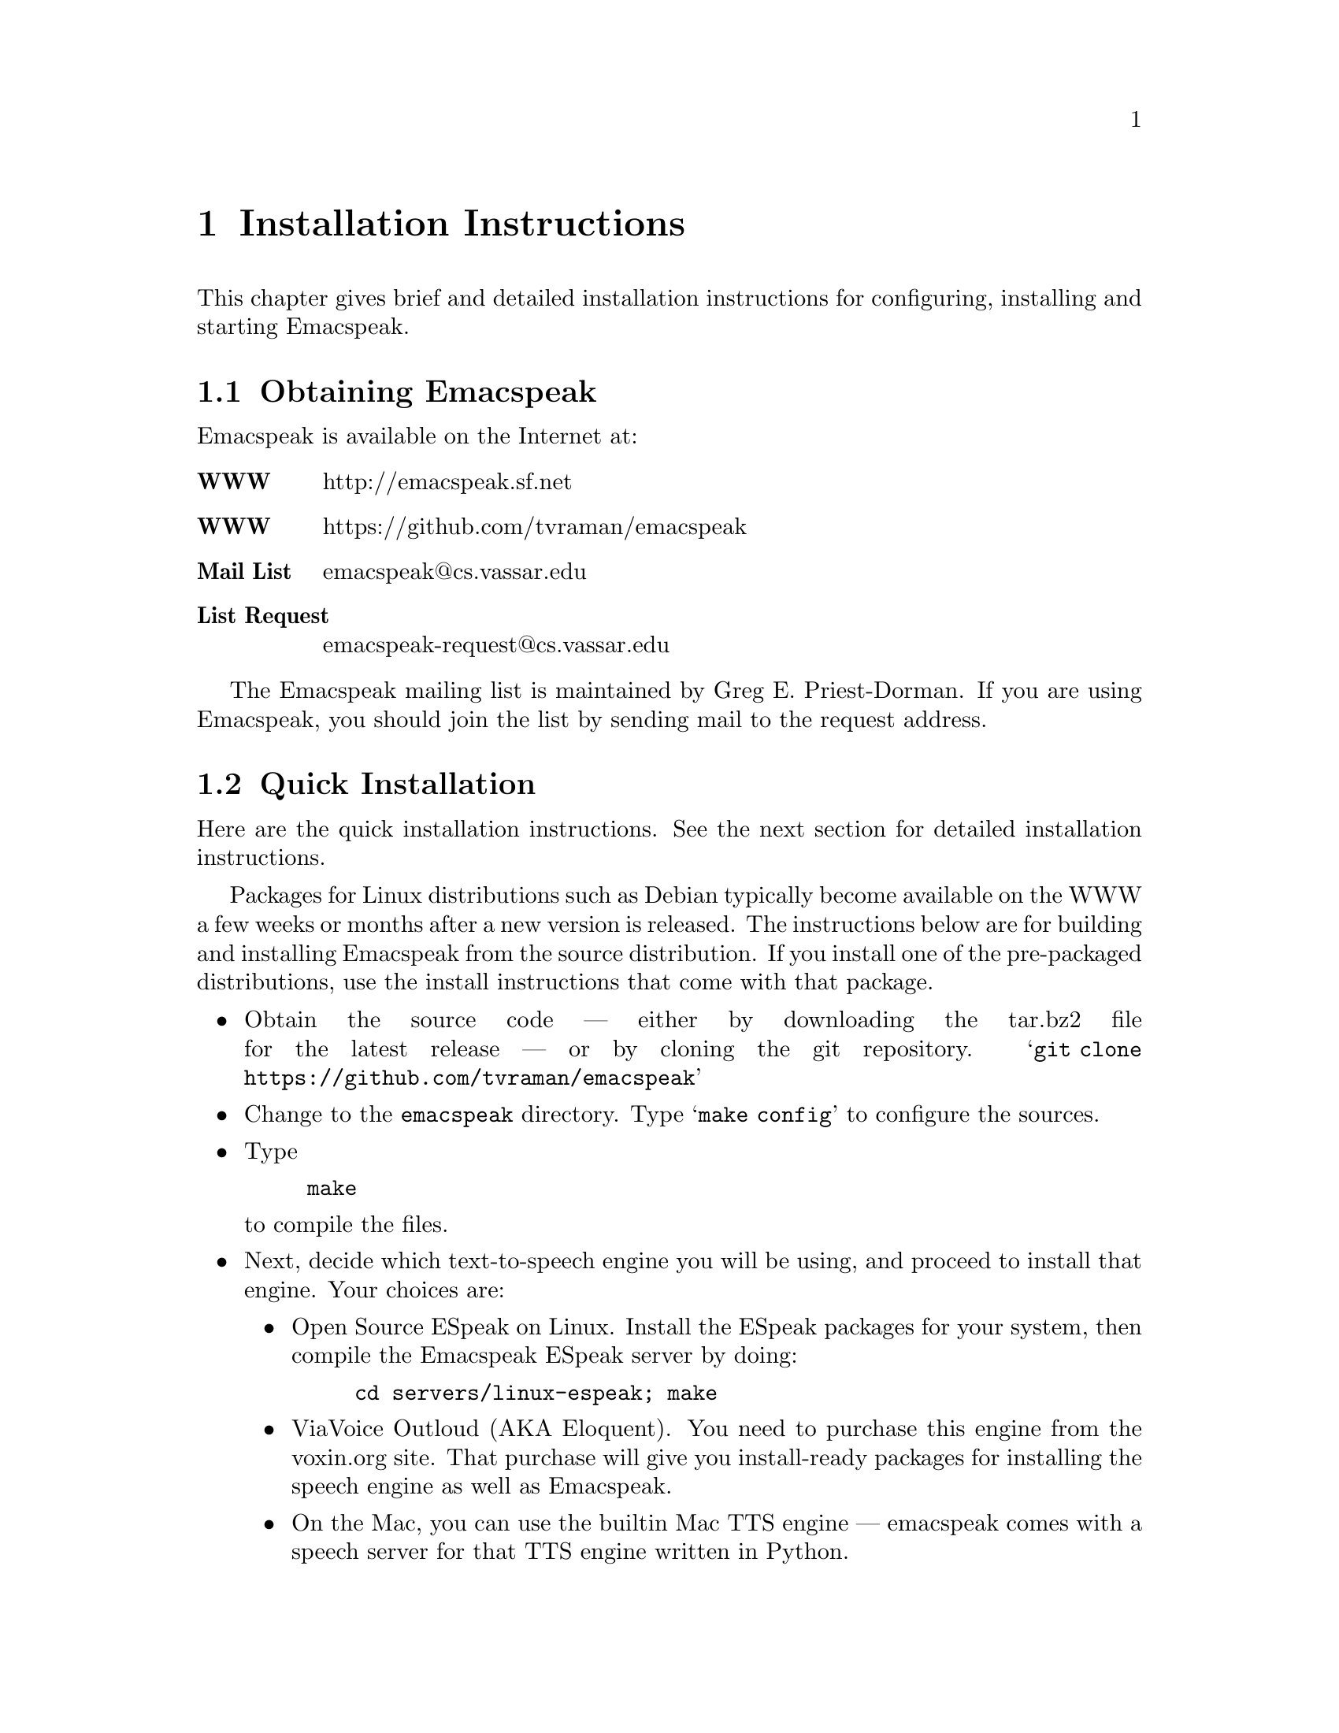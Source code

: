 @c $Id$
@node Installation
@chapter Installation Instructions

This chapter gives brief and detailed installation instructions
for configuring, installing and starting Emacspeak.

@menu
* Obtaining Emacspeak::         Obtaining Emacspeak.
* Quick Installation::          Default installation  and startup.
* Building And Testing The Speech Server::
@end menu



@node Obtaining Emacspeak
@section Obtaining Emacspeak

Emacspeak is available on the Internet at:
@table @b
@item WWW
 http://emacspeak.sf.net
@item WWW
 https://github.com/tvraman/emacspeak
@item Mail List
emacspeak@@cs.vassar.edu
@item List Request
emacspeak-request@@cs.vassar.edu
@end table

 The Emacspeak mailing list is maintained by Greg E. Priest-Dorman.  If you are using Emacspeak,
you should join the list by sending mail to
the request address.

@node Quick Installation
@section Quick Installation


Here are the quick installation instructions.
See the next section for detailed installation instructions.



Packages for  Linux distributions such as Debian typically become
available on the WWW a few weeks or months  after a new version is released.
The instructions below are for building and installing Emacspeak from
the source distribution. If you install one of the pre-packaged
distributions, use the install instructions that come with that package.


@itemize @bullet
@item 
Obtain the source code --- either by downloading the tar.bz2 file for the latest release --- or by cloning the git repository.
@samp{git clone https://github.com/tvraman/emacspeak}
@item
Change to the @code{emacspeak} directory.
 Type @samp{make config} to configure the sources.
@item
 Type 
@example
make
@end example
 to compile the files.
@item Next, decide which text-to-speech engine you will be using, and
proceed to install that engine. Your choices are:
@itemize @bullet
@item Open Source ESpeak on Linux. Install the ESpeak packages for your
system, then compile the Emacspeak ESpeak server by doing:
@example
cd servers/linux-espeak; make
@end example
@item ViaVoice Outloud (AKA Eloquent). You need to purchase this engine
from the voxin.org site. That purchase will give you install-ready
packages for installing the speech engine as well as Emacspeak.
@item On the Mac, you can use the builtin Mac TTS engine  --- emacspeak
comes with a speech server for that TTS  engine written in Python.
@end itemize
@item Having installed and configured the TTS engine of your choice, and
having built the associated speech server, set Emacspeak up to use that
engine by setting environment variable @code{DTK_PROGRAM}. If using Bash
as your shell, add the line
@example
export DTK_PROGRAM=<engine-name>
@end example
to your @code{.bash_profile}.
As an example, to use ESpeak, add
@example 
export DTK_PROGRAM=espeak
@end example
@item
 Run it by doing 
@itemize @bullet
@item
Add the line
@example
(load-file "<emacspeak-dir>/lisp/emacspeak-setup.el")
@end example
to the top of your .emacs file.
@end itemize
In the above, @code{<emacspeak-dir>} refers to the directory where you unpacked
the sources. 
@end  itemize

See the next section for details on building and testing the speech
server.


@node Building And Testing The Speech Server
@section Building And Testing The Speech Server
@subsection Speech Servers 

Speech servers are located in the @code{emacspeak/servers} directory.

@itemize @bullet
@item ESpeak: servers/espeak. This is a TCL script that   uses  a
library built in @code{servers/linux-espeak/}.
@item Dectalk:  @code{servers/dtk-exp}. This is a TCL script that does
not depend on any native code.
@item Outloud: @code{servers/outloud} or @code{servres/32-outloud} (for
64-bit machines). This is a TCL script that uses the library built in
@code{servers/linux-outloud}. Note that a checkout from GitHub gives you
a prebuilt library --- however you will need to purchase  the TTS engine
from @url{http://voxin.org}.
@item Mac: @code{servers/mac}. This is a Python script that binds to the
native Mac TTS.
@end itemize 

@subsubsection Testing The Selected Server.

Once you have picked the TTS engine to use, 
run  the selected server script at a shell prompt, e.g. for the
@code{espeak} engine, do:
@example 
./servers/espeak
@end example

This will result in a TCL prompt.
Here, you can test the  TTS engine by:





@itemize @bullet
@item
@example
q "this is a test."
d
@end example

 You should hear the TTS engine  speak  the text.
@item @samp{s}
 The above command stops speech.
 You should see a TCL prompt when you execute it.
@end itemize

Quit this TCL
session by typing @kbd{C-D}.

